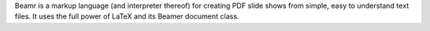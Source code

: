 Beamr is a markup language (and interpreter thereof) for creating PDF slide shows from simple, easy to understand text files. It uses the full power of LaTeX and its Beamer document class.


